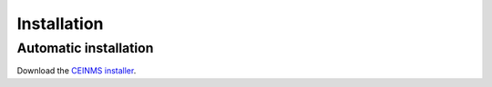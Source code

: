 ============
Installation
============

.. _Installation:

Automatic installation
----------------------
Download the `CEINMS installer <https://bitbucket.org/ctw-bw/ceinms-installer/src/master/>`_.